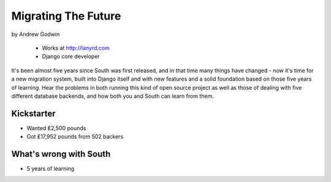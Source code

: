 ========================
Migrating The Future
========================

by Andrew Godwin

    * Works at http://lanyrd.com
    * Django core developer

It's been almost five years since South was first released, and in that time many things have changed - now it's time for a new migration system, built into Django itself and with new features and a solid foundation based on those five years of learning. Hear the problems in both running this kind of open source project as well as those of dealing with five different database backends, and how both you and South can learn from them.

Kickstarter
=============

* Wanted ₤2,500 pounds
* Got ₤17,952 pounds from 502 backers

What's wrong with South
=========================

* 5 years of learning
